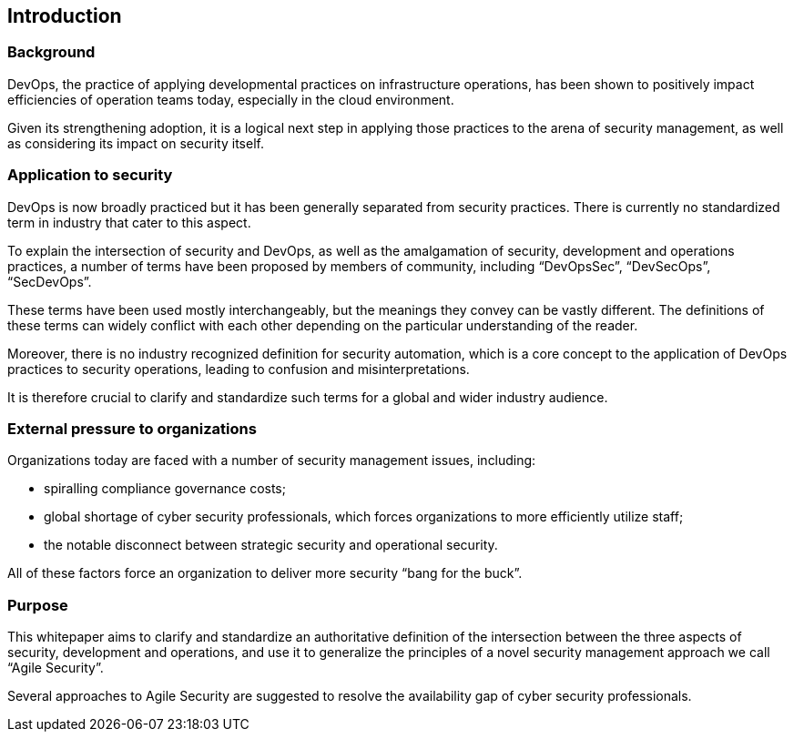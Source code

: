 
[[introduction]]
== Introduction

=== Background

DevOps, the practice of applying developmental practices on infrastructure operations, has been shown to positively impact efficiencies of operation teams today, especially in the cloud environment.

Given its strengthening adoption, it is a logical next step in applying those practices to the arena of security management, as well as considering its impact on security itself.

=== Application to security

DevOps is now broadly practiced but it has been generally separated from security practices. There is currently no standardized term in industry that cater to this aspect.

To explain the intersection of security and DevOps, as well as the amalgamation of security, development and operations practices, a number of terms have been proposed by members of community, including "`DevOpsSec`", "`DevSecOps`", "`SecDevOps`".

These terms have been used mostly interchangeably, but the meanings they convey can be vastly different. The definitions of these terms can widely conflict with each other depending on the particular understanding of the reader.

Moreover, there is no industry recognized definition for security automation, which is a core concept to the application of DevOps practices to security operations, leading to confusion and misinterpretations.

It is therefore crucial to clarify and standardize such terms for a global and wider industry audience.


=== External pressure to organizations

Organizations today are faced with a number of security management issues, including:

* spiralling compliance governance costs;

* global shortage of cyber security professionals, which forces organizations to more efficiently utilize staff;

* the notable disconnect between strategic security and operational security.

All of these factors force an organization to deliver more security "`bang for the buck`".


=== Purpose

This whitepaper aims to clarify and standardize an authoritative definition of the intersection between the three aspects of security, development and operations, and use it to generalize the principles of a novel security management approach we call "`Agile Security`".

Several approaches to Agile Security are suggested to resolve the availability gap of cyber security professionals.
